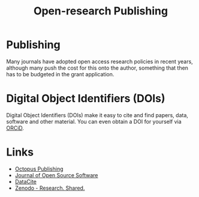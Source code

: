 :PROPERTIES:
:ID:       3df9f7ea-12c0-47ab-97a8-e2b3d6c72606
:ROAM_ALIASES: "Open Research : Publishing"
:mtime:    20230506081901 20230103103309 20220429104307
:ctime:    20220429104307
:END:
#+title: Open-research Publishing
#+filetags: :open-research::publishing:

* Publishing

Many journals have adopted open access research policies in recent years, although many push the cost for this onto the
author, something that then has to be budgeted in the grant application.

* Digital Object Identifiers (DOIs)

Digital Object Identifiers (DOIs) make it easy to cite and find papers, data, software and other material. You can even
obtain a DOI for yourself via [[https://orcid.org/][ORCiD]].

* Links

+ [[https://octopuspublishing.org/][Octopus Publishing]]
+ [[https://joss.theoj.org/][Journal of Open Source Software]]
+ [[https://datacite.org/index.html][DataCite]]
+ [[https://zenodo.org/][Zenodo - Research. Shared.]]
